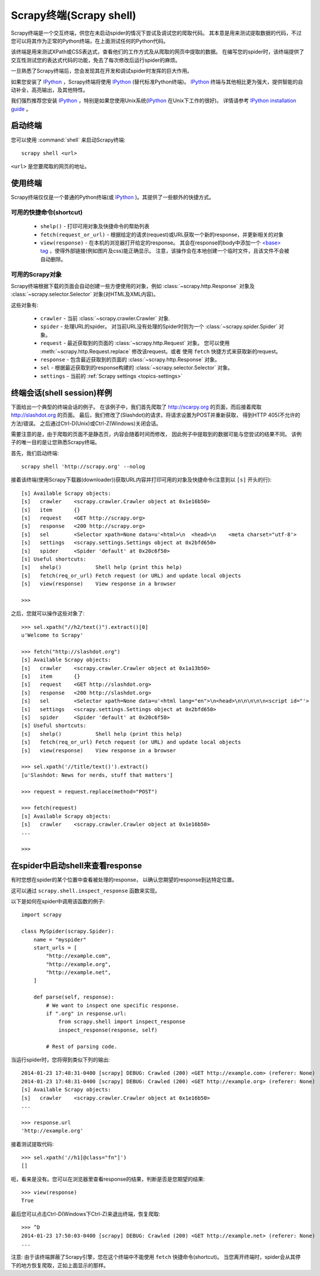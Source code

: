 .. _topics-shell:

============================
Scrapy终端(Scrapy shell)
============================

Scrapy终端是一个交互终端，供您在未启动spider的情况下尝试及调试您的爬取代码。
其本意是用来测试提取数据的代码，不过您可以将其作为正常的Python终端，在上面测试任何的Python代码。

该终端是用来测试XPath或CSS表达式，查看他们的工作方式及从爬取的网页中提取的数据。
在编写您的spider时，该终端提供了交互性测试您的表达式代码的功能，免去了每次修改后运行spider的麻烦。

一旦熟悉了Scrapy终端后，您会发现其在开发和调试spider时发挥的巨大作用。

如果您安装了 `IPython`_ ，Scrapy终端将使用 `IPython`_ (替代标准Python终端)。
`IPython`_ 终端与其他相比更为强大，提供智能的自动补全，高亮输出，及其他特性。

我们强烈推荐您安装 `IPython`_ ，特别是如果您使用Unix系统(`IPython`_ 在Unix下工作的很好)。
详情请参考 `IPython installation guide`_ 。

.. _IPython: http://ipython.org/
.. _IPython installation guide: http://ipython.org/install.html

启动终端
================

您可以使用 :command:`shell` 来启动Scrapy终端::

    scrapy shell <url>

``<url>`` 是您要爬取的网页的地址。

使用终端
===============

Scrapy终端仅仅是一个普通的Python终端(或 `IPython`_ )。其提供了一些额外的快捷方式。

可用的快捷命令(shortcut)
----------------------------------

 * ``shelp()`` - 打印可用对象及快捷命令的帮助列表

 * ``fetch(request_or_url)`` - 根据给定的请求(request)或URL获取一个新的response，并更新相关的对象

 * ``view(response)`` - 在本机的浏览器打开给定的response。
   其会在response的body中添加一个 `\<base\> tag`_ ，使得外部链接(例如图片及css)能正确显示。
   注意，该操作会在本地创建一个临时文件，且该文件不会被自动删除。

.. _<base> tag: https://developer.mozilla.org/en-US/docs/Web/HTML/Element/base

可用的Scrapy对象
------------------------

Scrapy终端根据下载的页面会自动创建一些方便使用的对象，例如
:class:`~scrapy.http.Response` 对象及
:class:`~scrapy.selector.Selector` 对象(对HTML及XML内容)。

这些对象有:

 * ``crawler`` - 当前 :class:`~scrapy.crawler.Crawler` 对象.

 * ``spider`` - 处理URL的spider。
   对当前URL没有处理的Spider时则为一个 :class:`~scrapy.spider.Spider` 对象。

 * ``request`` - 最近获取到的页面的 :class:`~scrapy.http.Request` 对象。
   您可以使用 :meth:`~scrapy.http.Request.replace` 修改该request。或者
   使用 ``fetch`` 快捷方式来获取新的request。

 * ``response`` - 包含最近获取到的页面的 :class:`~scrapy.http.Response` 对象。

 * ``sel`` - 根据最近获取到的response构建的 :class:`~scrapy.selector.Selector` 对象。

 * ``settings`` - 当前的 :ref:`Scrapy settings <topics-settings>`

终端会话(shell session)样例
==========================================

下面给出一个典型的终端会话的例子。
在该例子中，我们首先爬取了 http://scarpy.org 的页面，而后接着爬取
http://slashdot.org 的页面。
最后，我们修改了(Slashdot)的请求，将请求设置为POST并重新获取，
得到HTTP 405(不允许的方法)错误。
之后通过Ctrl-D(Unix)或Ctrl-Z(Windows)关闭会话。

需要注意的是，由于爬取的页面不是静态页，内容会随着时间而修改，
因此例子中提取到的数据可能与您尝试的结果不同。
该例子的唯一目的是让您熟悉Scrapy终端。


首先，我们启动终端::

    scrapy shell 'http://scrapy.org' --nolog

接着该终端(使用Scrapy下载器(downloader))获取URL内容并打印可用的对象及快捷命令(注意到以 ``[s]`` 开头的行)::

    [s] Available Scrapy objects:
    [s]   crawler    <scrapy.crawler.Crawler object at 0x1e16b50>
    [s]   item       {}
    [s]   request    <GET http://scrapy.org>
    [s]   response   <200 http://scrapy.org>
    [s]   sel        <Selector xpath=None data=u'<html>\n  <head>\n    <meta charset="utf-8'>
    [s]   settings   <scrapy.settings.Settings object at 0x2bfd650>
    [s]   spider     <Spider 'default' at 0x20c6f50>
    [s] Useful shortcuts:
    [s]   shelp()           Shell help (print this help)
    [s]   fetch(req_or_url) Fetch request (or URL) and update local objects
    [s]   view(response)    View response in a browser

    >>>

之后，您就可以操作这些对象了::

    >>> sel.xpath("//h2/text()").extract()[0]
    u'Welcome to Scrapy'

    >>> fetch("http://slashdot.org")
    [s] Available Scrapy objects:
    [s]   crawler    <scrapy.crawler.Crawler object at 0x1a13b50>
    [s]   item       {}
    [s]   request    <GET http://slashdot.org>
    [s]   response   <200 http://slashdot.org>
    [s]   sel        <Selector xpath=None data=u'<html lang="en">\n<head>\n\n\n\n\n<script id="'>
    [s]   settings   <scrapy.settings.Settings object at 0x2bfd650>
    [s]   spider     <Spider 'default' at 0x20c6f50>
    [s] Useful shortcuts:
    [s]   shelp()           Shell help (print this help)
    [s]   fetch(req_or_url) Fetch request (or URL) and update local objects
    [s]   view(response)    View response in a browser

    >>> sel.xpath('//title/text()').extract()
    [u'Slashdot: News for nerds, stuff that matters']

    >>> request = request.replace(method="POST")

    >>> fetch(request)
    [s] Available Scrapy objects:
    [s]   crawler    <scrapy.crawler.Crawler object at 0x1e16b50>
    ...

    >>>

.. _topics-shell-inspect-response:

在spider中启动shell来查看response
====================================================

有时您想在spider的某个位置中查看被处理的response，
以确认您期望的response到达特定位置。

这可以通过 ``scrapy.shell.inspect_response`` 函数来实现。

以下是如何在spider中调用该函数的例子::

    import scrapy

    class MySpider(scrapy.Spider):
        name = "myspider"
        start_urls = [
            "http://example.com",
            "http://example.org",
            "http://example.net",
        ]

        def parse(self, response):
            # We want to inspect one specific response.
            if ".org" in response.url:
                from scrapy.shell import inspect_response
                inspect_response(response, self)

            # Rest of parsing code.

当运行spider时，您将得到类似下列的输出::

    2014-01-23 17:48:31-0400 [scrapy] DEBUG: Crawled (200) <GET http://example.com> (referer: None)
    2014-01-23 17:48:31-0400 [scrapy] DEBUG: Crawled (200) <GET http://example.org> (referer: None)
    [s] Available Scrapy objects:
    [s]   crawler    <scrapy.crawler.Crawler object at 0x1e16b50>
    ...

    >>> response.url
    'http://example.org'

接着测试提取代码::

    >>> sel.xpath('//h1[@class="fn"]')
    []

呃，看来是没有。您可以在浏览器里查看response的结果，判断是否是您期望的结果::

    >>> view(response)
    True

最后您可以点击Ctrl-D(Windows下Ctrl-Z)来退出终端，恢复爬取::

    >>> ^D
    2014-01-23 17:50:03-0400 [scrapy] DEBUG: Crawled (200) <GET http://example.net> (referer: None)
    ...

注意: 由于该终端屏蔽了Scrapy引擎，您在这个终端中不能使用 ``fetch`` 快捷命令(shortcut)。
当您离开终端时，spider会从其停下的地方恢复爬取，正如上面显示的那样。
